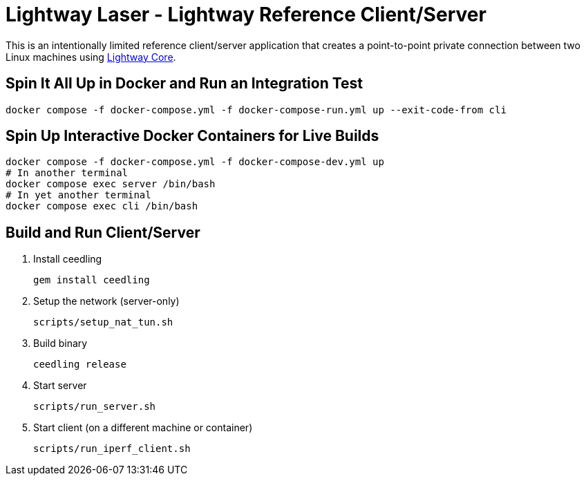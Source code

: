 ////
Lightway Laser
Copyright (C) 2021 Express VPN International Ltd.

This program is free software; you can redistribute it and/or
modify it under the terms of the GNU General Public License
as published by the Free Software Foundation; either version 2
of the License, or (at your option) any later version.

This program is distributed in the hope that it will be useful,
but WITHOUT ANY WARRANTY; without even the implied warranty of
MERCHANTABILITY or FITNESS FOR A PARTICULAR PURPOSE.  See the
GNU General Public License for more details.

You should have received a copy of the GNU General Public License
along with this program; if not, write to the Free Software
Foundation, Inc., 51 Franklin Street, Fifth Floor, Boston, MA  02110-1301, USA.
////
= Lightway Laser - Lightway Reference Client/Server

This is an intentionally limited reference client/server application that creates a point-to-point
private connection between two Linux machines using https://github.com/expressvpn/lightway-core[Lightway Core].

== Spin It All Up in Docker and Run an Integration Test

[source,bash]
docker compose -f docker-compose.yml -f docker-compose-run.yml up --exit-code-from cli

== Spin Up Interactive Docker Containers for Live Builds

[source,bash]
docker compose -f docker-compose.yml -f docker-compose-dev.yml up
# In another terminal
docker compose exec server /bin/bash
# In yet another terminal
docker compose exec cli /bin/bash

== Build and Run Client/Server

. Install ceedling
+
[source,bash]
gem install ceedling

. Setup the network (server-only)
+
[source,bash]
scripts/setup_nat_tun.sh

. Build binary
+
[source,bash]
ceedling release

. Start server
+
[source,bash]
scripts/run_server.sh

. Start client (on a different machine or container)
+
[source,bash]
scripts/run_iperf_client.sh


